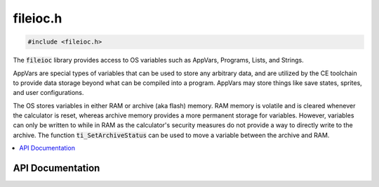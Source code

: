 .. _fileioc_h:

fileioc.h
=========

.. code-block:: c

    #include <fileioc.h>

The :code:`fileioc` library provides access to OS variables such as AppVars, Programs, Lists, and Strings.

AppVars are special types of variables that can be used to store any arbitrary data, and are utilized by the CE toolchain to provide data storage beyond what can be compiled into a program.
AppVars may store things like save states, sprites, and user configurations.

The OS stores variables in either RAM or archive (aka flash) memory.
RAM memory is volatile and is cleared whenever the calculator is reset, whereas archive memory provides a more permanent storage for variables.
However, variables can only be written to while in RAM as the calculator's security measures do not provide a way to directly write to the archive.
The function :code:`ti_SetArchiveStatus` can be used to move a variable between the archive and RAM.

.. contents:: :local:
   :depth: 3

API Documentation
-----------------

.. doxygenfile:: fileioc.h
   :project: CE C/C++ Toolchain
